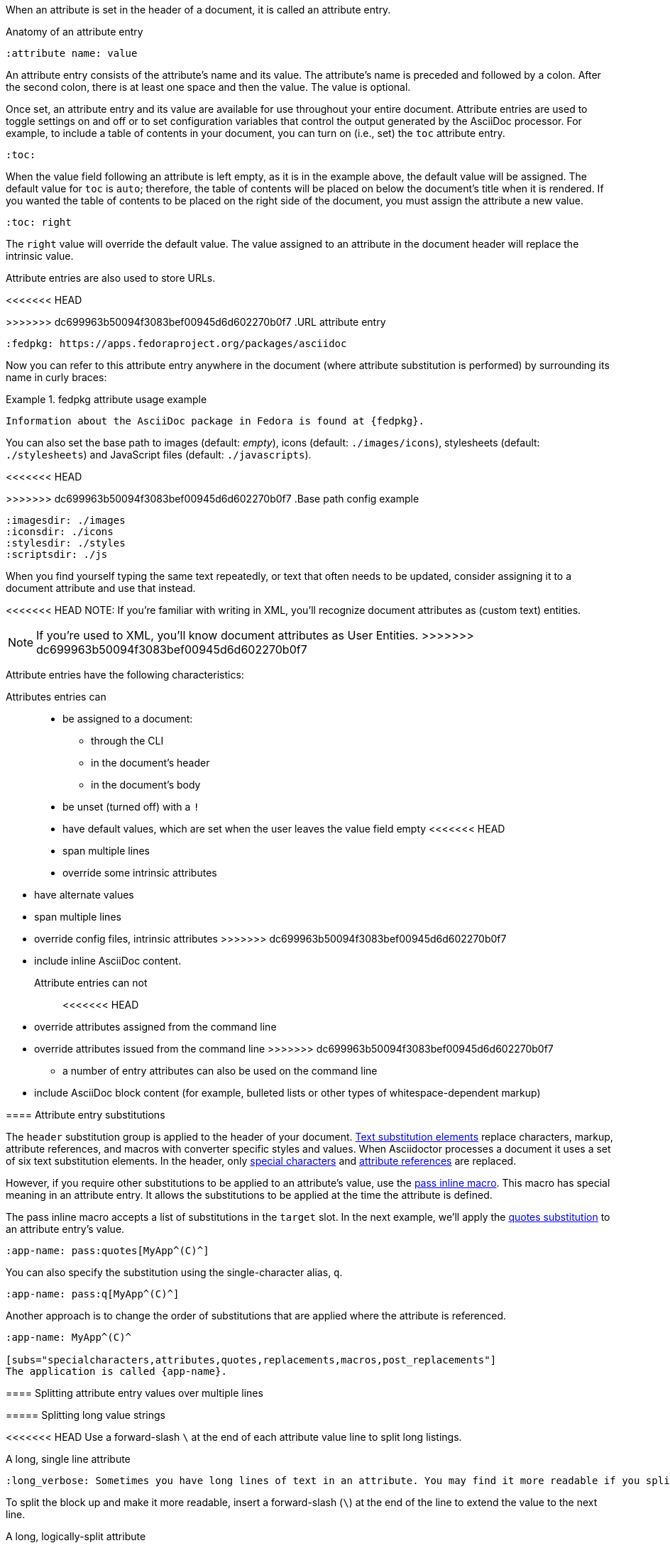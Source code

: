 ////
Included in:

- user-manual: Attributes: Setting attributes on a document
////

When an attribute is set in the header of a document, it is called an attribute entry.

.Anatomy of an attribute entry
----
:attribute name: value
----

An attribute entry consists of the attribute's name and its value.
The attribute's name is preceded and followed by a colon.
After the second colon, there is at least one space and then the value.
The value is optional.

Once set, an attribute entry and its value are available for use throughout your entire document.
Attribute entries are used to toggle settings on and off or to set configuration variables that control the output generated by the AsciiDoc processor.
For example, to include a table of contents in your document, you can turn on (i.e., set) the `toc` attribute entry.

[source]
----
:toc:
----

When the value field following an attribute is left empty, as it is in the example above, the default value will be assigned.
The default value for `toc` is `auto`; therefore, the table of contents will be placed on below the document's title when it is rendered.
If you wanted the table of contents to be placed on the right side of the document, you must assign the attribute a new value.

[source]
----
:toc: right
----

The `right` value will override the default value.
The value assigned to an attribute in the document header will replace the intrinsic value.

Attribute entries are also used to store URLs.

<<<<<<< HEAD
=======
[example]
>>>>>>> dc699963b50094f3083bef00945d6d602270b0f7
.URL attribute entry
[source]
----
:fedpkg: https://apps.fedoraproject.org/packages/asciidoc
----

Now you can refer to this attribute entry anywhere in the document (where attribute substitution is performed) by surrounding its name in curly braces:

.fedpkg attribute usage example
====
[source]
Information about the AsciiDoc package in Fedora is found at {fedpkg}.
====

You can also set the base path to images (default: _empty_), icons (default: `./images/icons`), stylesheets (default: `./stylesheets`) and JavaScript files (default: `./javascripts`).

<<<<<<< HEAD
=======
[example]
>>>>>>> dc699963b50094f3083bef00945d6d602270b0f7
.Base path config example
[source]
----
:imagesdir: ./images
:iconsdir: ./icons
:stylesdir: ./styles
:scriptsdir: ./js
----

When you find yourself typing the same text repeatedly, or text that often needs to be updated, consider assigning it to a document attribute and use that instead.

<<<<<<< HEAD
NOTE: If you're familiar with writing in XML, you'll recognize document attributes as (custom text) entities.
=======
NOTE: If you're used to XML, you'll know document attributes as User Entities.
>>>>>>> dc699963b50094f3083bef00945d6d602270b0f7

Attribute entries have the following characteristics:

Attributes entries can::
* be assigned to a document:
** through the CLI
** in the document's header
** in the document's body
* be unset (turned off) with a `!`
* have default values, which are set when the user leaves the value field empty
<<<<<<< HEAD
* span multiple lines
* override some intrinsic attributes
=======
* have alternate values
* span multiple lines
* override config files, intrinsic attributes
>>>>>>> dc699963b50094f3083bef00945d6d602270b0f7
* include inline AsciiDoc content.

Attribute entries can not::

<<<<<<< HEAD
* override attributes assigned from the command line
=======
* override attributes issued from the command line
>>>>>>> dc699963b50094f3083bef00945d6d602270b0f7
** a number of entry attributes can also be used on the command line
* include AsciiDoc block content (for example, bulleted lists or other types of whitespace-dependent markup)

==== Attribute entry substitutions

The `header` substitution group is applied to the header of your document.
<<user-manual#subs,Text substitution elements>> replace characters, markup, attribute references, and macros with converter specific styles and values.
When Asciidoctor processes a document it uses a set of six text substitution elements.
In the header, only <<user-manual#special-characters,special characters>> and <<user-manual#attributes-2,attribute references>> are replaced.

However, if you require other substitutions to be applied to an attribute's value, use the <<user-manual#pass-mac,pass inline macro>>.
This macro has special meaning in an attribute entry.
It allows the substitutions to be applied at the time the attribute is defined.

The pass inline macro accepts a list of substitutions in the `target` slot.
In the next example, we'll apply the <<user-manual#quotes,quotes substitution>> to an attribute entry's value.

[source]
----
:app-name: pass:quotes[MyApp^(C)^]
----

You can also specify the substitution using the single-character alias, `q`.

[source]
----
:app-name: pass:q[MyApp^(C)^]
----

Another approach is to change the order of substitutions that are applied where the attribute is referenced.

[source]
----
:app-name: MyApp^(C)^

[subs="specialcharacters,attributes,quotes,replacements,macros,post_replacements"]
The application is called {app-name}.
----

==== Splitting attribute entry values over multiple lines

===== Splitting long value strings

<<<<<<< HEAD
Use a forward-slash `\` at the end of each attribute value line to split long listings.

.A long, single line attribute
[source,asciidoc]
----
:long_verbose: Sometimes you have long lines of text in an attribute. You may find it more readable if you split these up neatly in the header. Doing this will help other readers understand the attribute value contents without scrolling.
----

To split the block up and make it more readable, insert a forward-slash (`\`) at the end of the line to extend the value to the next line.

.A long, logically-split attribute
[source]
----
:long_verbose: Sometimes you have long lines of text in an attribute.\
You may find it more readable if you split these up neatly in the header.\
Doing this will help other readers understand the attribute value contents without scrolling.\
=======
Use backslashes `\` at the end of each attribute value to split long listings.

[example]
.A long, single line attribute
[source,asciidoc]
----
:long_verbose: If you have a very long line of text that you need to substitute regularly in a document, you may find it easier to split it neatly in the header so it remains readable to the next person reading your docs code.
----

To split the block up and make it more readable, insert a  forward-slash (`\`) at the end of the line to extend the value to the next line.

[example]
.A long, logically-split attribute
[source]
----
:long_verbose: If you have a very long line of text \
that you need to substitute regularly in a document, \
you may find it easier to split it neatly in the header \
so it remains readable to folks reading your docs code.
>>>>>>> dc699963b50094f3083bef00945d6d602270b0f7
----

NOTE: You can leave long lines as they are. Splitting attribute entry values such as the preceding example is only suggested for docs code readability.

===== Preserving endlines

<<<<<<< HEAD
Endlines are removed when the document is processed, unless a plus symbol surrounded by spaces (`&nbsp;+ \`) appears before the trailing backslash.

=======
Endlines are removed when the document is processed, unless a plus symbol surrounded by spaces (`+ \`) appears before the trailing backslash.

[example]
>>>>>>> dc699963b50094f3083bef00945d6d602270b0f7
.When endlines matter
[source]
----
:haiku: Write your docs in text, + \
AsciiDoc makes it easy, + \
Now get back to work! + \
----

<<<<<<< HEAD
This syntax ensures that the newlines are preserved in the output document as hard line breaks.
=======
Preserving endlines allows you to split an attribute value across multiple lines.
>>>>>>> dc699963b50094f3083bef00945d6d602270b0f7

===== Limitations

Attributes let you do a surprising amount of formatting for what is fundamentally a text replacement tool.

It may be tempting to try and extend attributes to be used for complex replaceable markup.

Supported::
  Basic in-line AsciiDoc markup is permitted in attribute values, such as:
* *emphasis*
* `literal text`.

Unsupported::
  Complex AsciiDoc markup is not permitted in attribute values, such as:
* lists
* multiple paragraphs
* other whitespace-dependent markup types.

////
TODO: This section actually might make more sense in the header section.

The main focus of the learning for this documentation is how to use inline formatting in an attribute value. Normally, inline formatting in an attribute value is not interpreted because:

a. Inline formatting is not applied when an attribute is set (attribute holds raw value)
b. Inline formatting is not applied when an attribute is referenced since the relevant substitutions come before attributes are resolved
////
